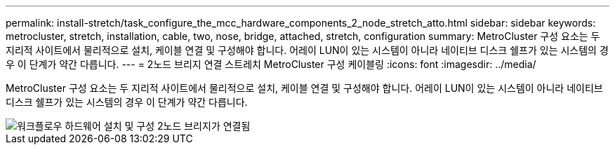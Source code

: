 ---
permalink: install-stretch/task_configure_the_mcc_hardware_components_2_node_stretch_atto.html 
sidebar: sidebar 
keywords: metrocluster, stretch, installation, cable, two, nose, bridge, attached, stretch, configuration 
summary: MetroCluster 구성 요소는 두 지리적 사이트에서 물리적으로 설치, 케이블 연결 및 구성해야 합니다. 어레이 LUN이 있는 시스템이 아니라 네이티브 디스크 쉘프가 있는 시스템의 경우 이 단계가 약간 다릅니다. 
---
= 2노드 브리지 연결 스트레치 MetroCluster 구성 케이블링
:icons: font
:imagesdir: ../media/


[role="lead"]
MetroCluster 구성 요소는 두 지리적 사이트에서 물리적으로 설치, 케이블 연결 및 구성해야 합니다. 어레이 LUN이 있는 시스템이 아니라 네이티브 디스크 쉘프가 있는 시스템의 경우 이 단계가 약간 다릅니다.

image::../media/workflow_hardware_installation_and_configuration_2_node_bridge_attached.gif[워크플로우 하드웨어 설치 및 구성 2노드 브리지가 연결됨]
